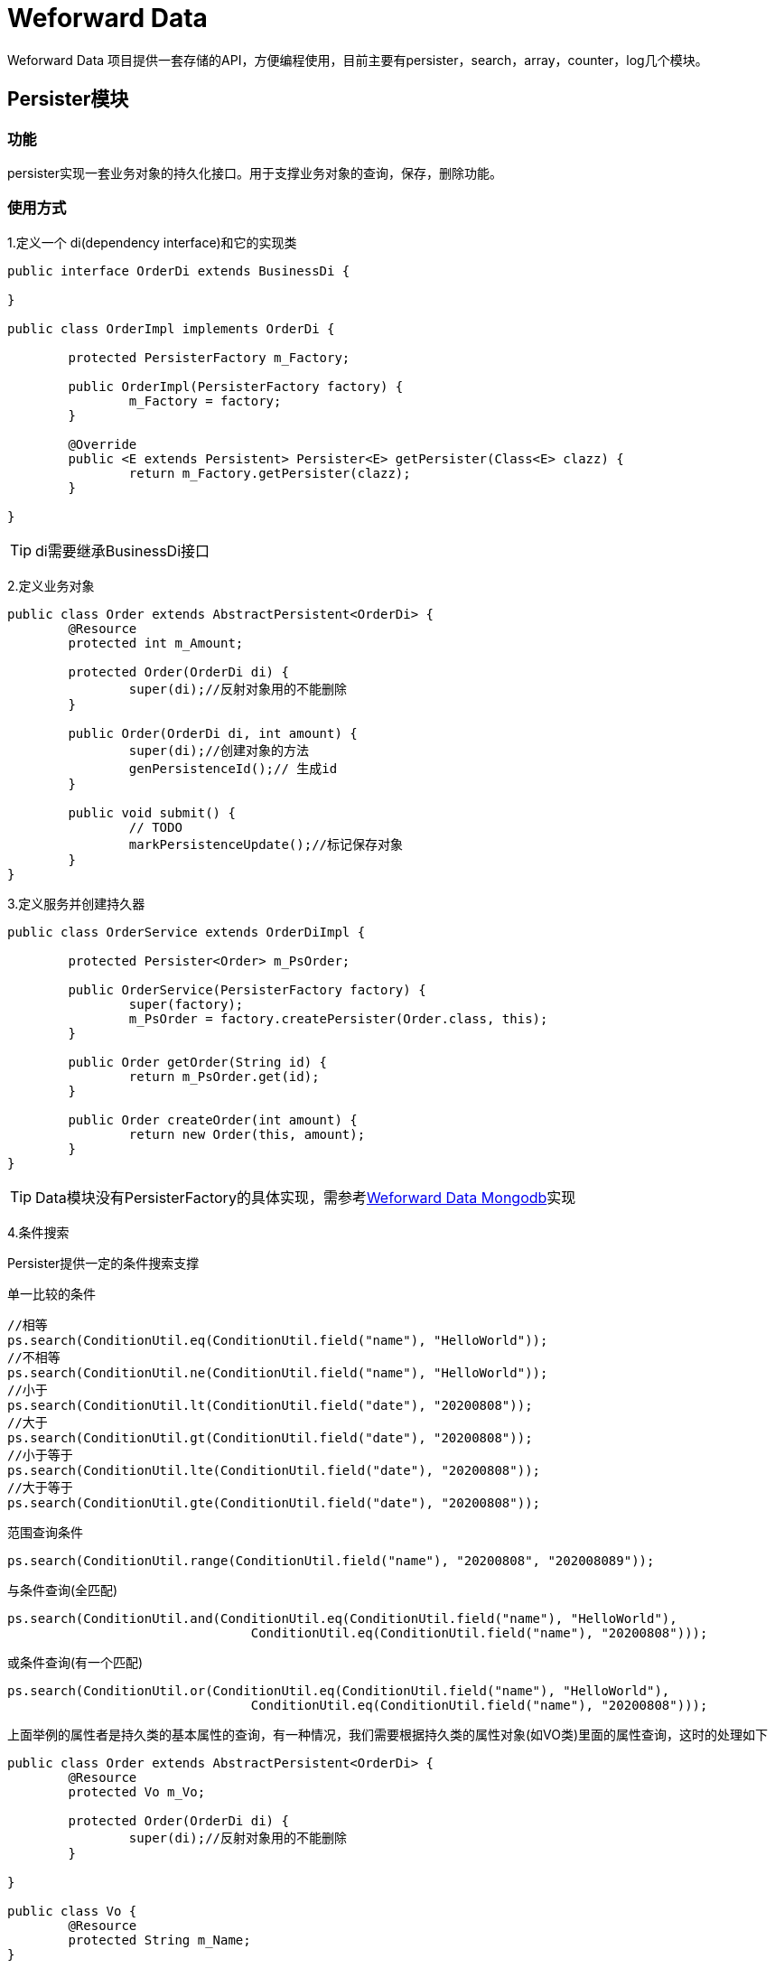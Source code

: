 
= Weforward Data

Weforward Data 项目提供一套存储的API，方便编程使用，目前主要有persister，search，array，counter，log几个模块。


== Persister模块

=== 功能

persister实现一套业务对象的持久化接口。用于支撑业务对象的查询，保存，删除功能。

=== 使用方式

1.定义一个 di(dependency interface)和它的实现类

[source,java]
----
public interface OrderDi extends BusinessDi {

}

public class OrderImpl implements OrderDi {

	protected PersisterFactory m_Factory;

	public OrderImpl(PersisterFactory factory) {
		m_Factory = factory;
	}

	@Override
	public <E extends Persistent> Persister<E> getPersister(Class<E> clazz) {
		return m_Factory.getPersister(clazz);
	}

}
----

TIP: di需要继承BusinessDi接口

2.定义业务对象

[source,java]
----
public class Order extends AbstractPersistent<OrderDi> {
	@Resource
	protected int m_Amount;

	protected Order(OrderDi di) {
		super(di);//反射对象用的不能删除
	}

	public Order(OrderDi di, int amount) {
		super(di);//创建对象的方法
		genPersistenceId();// 生成id
	}

	public void submit() {
		// TODO
		markPersistenceUpdate();//标记保存对象
	}
}
----
3.定义服务并创建持久器

[source,java]
----
public class OrderService extends OrderDiImpl {

	protected Persister<Order> m_PsOrder;

	public OrderService(PersisterFactory factory) {
		super(factory);
		m_PsOrder = factory.createPersister(Order.class, this);
	}

	public Order getOrder(String id) {
		return m_PsOrder.get(id);
	}

	public Order createOrder(int amount) {
		return new Order(this, amount);
	}
}
----
TIP: Data模块没有PersisterFactory的具体实现，需参考link:../../../weforward-data-mongodb[Weforward Data Mongodb]实现


4.条件搜索

Persister提供一定的条件搜索支撑

单一比较的条件
[source,java]
----
//相等
ps.search(ConditionUtil.eq(ConditionUtil.field("name"), "HelloWorld"));
//不相等
ps.search(ConditionUtil.ne(ConditionUtil.field("name"), "HelloWorld"));
//小于
ps.search(ConditionUtil.lt(ConditionUtil.field("date"), "20200808"));
//大于
ps.search(ConditionUtil.gt(ConditionUtil.field("date"), "20200808"));
//小于等于
ps.search(ConditionUtil.lte(ConditionUtil.field("date"), "20200808"));
//大于等于
ps.search(ConditionUtil.gte(ConditionUtil.field("date"), "20200808"));
----

范围查询条件
[source,java]
----
ps.search(ConditionUtil.range(ConditionUtil.field("name"), "20200808", "202008089"));
----

与条件查询(全匹配)
[source,java]
----
ps.search(ConditionUtil.and(ConditionUtil.eq(ConditionUtil.field("name"), "HelloWorld"),
				ConditionUtil.eq(ConditionUtil.field("name"), "20200808")));
----

或条件查询(有一个匹配)
[source,java]
----
ps.search(ConditionUtil.or(ConditionUtil.eq(ConditionUtil.field("name"), "HelloWorld"),
				ConditionUtil.eq(ConditionUtil.field("name"), "20200808")));
----

上面举例的属性者是持久类的基本属性的查询，有一种情况，我们需要根据持久类的属性对象(如VO类)里面的属性查询，这时的处理如下

[source,java]
----
public class Order extends AbstractPersistent<OrderDi> {
	@Resource
	protected Vo m_Vo;

	protected Order(OrderDi di) {
		super(di);//反射对象用的不能删除
	}

}

public class Vo {
	@Resource
	protected String m_Name;
}

ps.search(ConditionUtil.eq(ConditionUtil.field("m_Vo","m_Name"), "HelloWorld"));

----

5.建立索引 

条件搜索理论上支持持久类的所有属性，但是直接按这些属性条件搜索可以效率会比较低，所以我们需要对经常用来查询的属性建立索引 

[source,java]
----
public class Order extends AbstractPersistent<OrderDi> {
	@Resource
	protected Vo m_Vo;

	protected Order(OrderDi di) {
		super(di);//反射对象用的不能删除
	}

}

public class Vo {
	@Index //标记索引 
	@Resource
	protected String m_Name;
}
----

有一点需要注意的是索引只会自己建议，不会自己删除，如在A上加个索引@Index，之后又将A的索引@Index去掉，些时需要人工登陆数据库将对应索引删除。


6.排序

条件查询的同时，指定排序

[source,java]
----
// 正序
ps.search(ConditionUtil.eq(ConditionUtil.field("name"), "HelloWorld"), OrderByUtil.asc("age"));
// 倒序
ps.search(ConditionUtil.eq(ConditionUtil.field("name"), "HelloWorld"), OrderByUtil.desc("age"));
// 混合
ps.search(ConditionUtil.eq(ConditionUtil.field("name"), "HelloWorld"),
				OrderByUtil.unite(Arrays.asList("age"), Arrays.asList("date")));
----

== search模块

=== 功能

search提供关键字搜索的功能，通过建立索引支撑各种关键字搜索

=== 使用方式

1.通过工厂创建搜索器
[source,java]
----
Searcher searcher = m_Factory.createSearcher("order_doc");
----
TIP: Data模块没有SearchFactory的具体实现，需参考 link:../weforward-data-mongodb/README.adoc[Weforward Data Mongodb]实现

2.创建索引
[source,java]
----
List<? extends IndexKeyword> keywords = new ArrayList<>();
keywords.add(IndexKeywordHelper.newKeyword("小额"));
keywords.add(IndexKeywordHelper.newKeyword("汽车");
keywords.add(IndexKeywordHelper.newKeyword("D:20200524"));
searcher.updateElement(IndexElementHelper.newElement("Order$123"), keywords);
----

3.单关键字匹配
[source,java]
----
searcher.search(null, "汽车");
----

4.多关键字匹配
[source,java]
----
searcher.search(null, "小额", "汽车");// 与关系
----

5.任意关键字匹配
[source,java]
----
searcher.union(null, "小额", "汽车");// 或关系
----

6.范围匹配
[source,java]
----
searcher.searchRange("D:20200524", "D:202005249", null);// 加上属性前端(如D:)后可精确匹配到属性
----
7.匹配率排序
[source,java]
----
//updateElement时指定匹配率
searcher.updateElement(IndexElementHelper.newElement(UniteId.valueOf("Order$1")),
				Arrays.asList(IndexKeywordHelper.newKeyword("我们的", 1)));
searcher.updateElement(IndexElementHelper.newElement(UniteId.valueOf("Order$2")),
				Arrays.asList(IndexKeywordHelper.newKeyword("我们的", 2)));
IndexResults irs = searcher.search(SearchOption.valueOf(SearchOption.OPTION_RATE_SORT), "我们的");
//结果为order2，order1的顺序
for (IndexResult ir : ResultPageHelper.toForeach(irs)) {
	System.out.println(ir.getKey());
}
----

8.匹配率过滤
[source,java]
----
//updateElement时指定匹配率	
searcher.updateElement(IndexElementHelper.newElement(UniteId.valueOf("Order$1")),
				Arrays.asList(IndexKeywordHelper.newKeyword("我们的", 1)));
searcher.updateElement(IndexElementHelper.newElement(UniteId.valueOf("Order$2")),
				Arrays.asList(IndexKeywordHelper.newKeyword("我们的", 2)));
searcher.updateElement(IndexElementHelper.newElement(UniteId.valueOf("Order$3")),
				Arrays.asList(IndexKeywordHelper.newKeyword("我们的", 3)));
//通过OPTION_RATE_LEAST指定至少匹配	
IndexResults irs = searcher.search(SearchOption.valueOf(SearchOption.OPTION_RATE_LEAST).setRate(2), "我们的");
// 结果为order2,order3
for (IndexResult ir : ResultPageHelper.toForeach(irs)) {
	System.out.println( ir.getKey());
}
----
也可按范围过滤

[source,java]
----
			
IndexResults	irs = searcher.search(SearchOption.valueOf(SearchOption.OPTION_RATE_RANGE).setStartRate(1).setEndRate(2), "我们的");
// 结果为order1,order2
for (IndexResult ir : ResultPageHelper.toForeach(irs)) {
		System.out.println( ir.getKey());
}
----

9.按属性排序

[source,java]
----
//updataElement时指定属性
searcher.updateElement(
				IndexElementHelper.newElement(UniteId.valueOf("Order$1"),
						Arrays.asList(IndexAttributeHelper.newAttribute("level", "1"))),
				Arrays.asList(IndexKeywordHelper.newKeyword("我们的")));
searcher.updateElement(
				IndexElementHelper.newElement(UniteId.valueOf("Order$2"),
						Arrays.asList(IndexAttributeHelper.newAttribute("level", "2"))),
				Arrays.asList(IndexKeywordHelper.newKeyword("我们的")));
searcher.updateElement(
				IndexElementHelper.newElement(UniteId.valueOf("Order$3"),
						Arrays.asList(IndexAttributeHelper.newAttribute("level", "3"))),
				Arrays.asList(IndexKeywordHelper.newKeyword("我们的")));
IndexResults irs = searcher.search(null, "我们的");
irs.sort("level", IndexResults.OPTION_ORDER_BY_DESC);
// 结果为order3，order2，order1的顺序
for (IndexResult ir : ResultPageHelper.toForeach(irs)) {
	System.out.println("场景7:" + ir.getKey());
}
----
== array模块

=== 功能

array模块用于归档存储同一类数据，与数据库的结构对照大概为

* LabelSet 	 => db(数据库)
* Label    	 => table(表)
* LabelElement => row(行)

=== 使用方式

1.实现LabelElement
[source,java]
----
public class MyLabel implements LabelElement {
	@Resource
	protected String m_Id;
	@Resource
	protected String m_Name;

	protected MyLabel() {
		// 反射使用
	}

	public MyLabel(String id, String name) {
		m_Id = id;
		m_Name = name;
	}

	@Override
	public String getIdForLabel() {
		return m_Id;
	}

}
----
2.通过工厂创建标签集合
[source,java]
----
LabelSet<MyLabel> myLabel = m_Factory.createLabelSet("mylabel", FieldMapper.valueOf(MyLabel.class));
----
TIP: Data模块没有LabelSetFactory的具体实现，需参考 link:../weforward-data-mongodb/README.adoc[Weforward Data Mongodb]实现

3.保存标签
[source,java]
----
String label = "one";
MyLabel l = new MyLabel("123", "HelloWorld!");
myLabel.put(label, l);
label = "two";
l = new MyLabel("231", "HelloWorld!");
myLabel.put(label, l);
----

4.获取标签
[source,java]
----
MyLabel l=	myLabel.get("one", "123");
----

== counter模块

=== 功能

counter实现一个计数功能，通过KEY-VALUE方法保存一个关键字对应的数值，可用于人数统计，金额汇总等场景

=== 使用方法

1.通过工厂创建计数器
[source,java]
----
/** x00ff为服务器的标识，无固定格式，保证每一台服务器唯一即可*/
LabelCounterFactory factory = new LabelCounterFactory(labelSetFactory, "x00ff");
Counter counter = factory.createCounter("order");
----

TIP: Data模块指定依赖LabelSetFactory的CounterFactory实现，如果有需要也可自行实现一个CounterFactory

2.计数
[source,java]
----
counter.inc("Order$123");
----

3.获取值 
[source,java]
----
counter.get("Order$123");
----

== 数据映射方式

数据存储通过ObjectMapper实现对象对存储数据的转换，除了自己实现一个ObjectMapper的方式，Weforward Data还提供了两种自动映射方式

=== 属性映射

实现类为FieldMapper

1.使用规则

属性映射通过在类属性增加@Resource或@ResourceExt注释需要转换保存数据

TIP: 基础类型使用@Resource即可,@ResourceExt用于集合等特殊类型，具体参考 <<data-type,支持数据类型>> 说明

默认情况下只解析当前类的属性，如果需要保存父类属性，需要有当前类加上@Inherited

2.指定方式

  persister

继承了AbstractPersisterFactory类的PersisterFactory实现默认使用属性映射
也可通过setMapperType("field")强制指定

  array

通过在创建LabelSetHub时指定
[source,java]
----
m_Factory.createLabelSet("mylabel", FieldMapper.valueOf(MyLabel.class));
----

=== 方法映射

实现类为MethodMapper

1.使用规则

方法映射通过解析类的get和set方法映射，默认解析所有get和set方法（包括父类getClass()除外）

如果不想映射指定方法，可使用@Transient注释方法

* get方法标准：非静态，方法可见性public，返回类型不为void，没有入参。如：public String getName()
* set方法标准：非静态，方法可见性public，返回类型为void，有且只有一个入参。如：public void setName(String name)

另外方法同样可以使用@Resource和@Resource注解，具体参考 <<data-type,支持数据类型>> 说明

2.指定方式

  persister

继承了AbstractPersisterFactory类可通过setMapperType("method")指定

  array

通过在创建LabelSetHub时指定
[source,java]
----
m_Factory.createLabelSet("mylabel", MethodMapper.valueOf(MyLabel.class));
----

[[data-type]]
== 支持数据类型

=== 基础类型
|===
|类型
|默认值

|byte
|0

|short
|0

|int
|0

|long
|0

|float
|0

|double
|0

|boolean
|false

|Byte
|null

|Short
|null

|Integer
|null

|Long
|null

|Float
|null

|Double
|null

|Boolean
|null

|String
|null

|java.math.BigInteger
|null

|java.math.BigDecimal
|null

|===

* 属性映射方式下，使用@Resource注解即可
* 方法映射方式下，不需要注解
 
=== 日期

java.util.Date类

* 属性映射方式下，使用@Resource注解即可
* 方法映射方式下，不需要注解

=== 数组

数组元素可以是基础类型或者VO，支持多维数组

* 属性映射方式下，使用@Resource注解即可
* 方法映射方式下，不需要注解

=== 集合


属性或方法的类型可以为以下类

 - java.util.Collection
 - java.util.AbstractCollection
 - java.util.List
 - java.util.AbstractList
 - java.util.ArrayList
 - java.util.set
 - java.util.AbstractList
 - java.util.HashSet

Collection、AbstractCollection、List与AbstractList反射后的实现类为ArrayList

Set与AbstractSet反射后的实现类为HashSet

当元素是基础类型或者VO

* 属性映射方式下，使用@ResourceExt(component = xxx.class)指定元素类型
* 方法映射方式下，不需要注解 

当元素的集合又是一个集合时，不管是哪种映射方式，都需要使用ResourceExt注解，并且指定@ResourceExt(components ={ component1.class,component2.class ... componentx.class })

如:
[source,java]
----
@ResourceExt(components = { List.class, String.class })
public List<List<String>> myListList;

@ResourceExt(components = { List.class, String.class })
public List<List<String>> getMyListList()

----

=== 地图

属性或方法的类型可以为以下类

 - java.util.Map
 - java.util.AbstractMap
 - java.util.HashMap
 - java.util.ConcurrentMap
 - java.util.ConcurrentHashMap

Map、AbstractMap反射后的实现类为HashMap

ConcurrentMap反射后的实现类为ConcurrentHashMap

当Map的Key和Value都基础类型或者VO

* 属性映射方式下，使用@ResourceExt(components ={ key.class,value.class})指定元素类型
* 方法映射方式下，使用@ResourceExt(components ={ key.class,value.class})指定元素类型

当Value为集合时，可在components 指定下级组件类型。
如:
[source,java]
----
@ResourceExt(components = { String.class, List.class, Date.class })
public Map<String, List<Date>> myMapList;

@ResourceExt(components = { String.class, List.class, Date.class })
public Map<String, List<Date>> getMyMapList()
----

IMPORTANT: key只能是基础类型或VO

 
=== 值对象（VO）

当数据类型非以上说明的几种类型时，均视为值对象(VO)

VO需要有一个入参为空的构造函数，属性或方法参数可以为所有支持数据类型。

* 属性映射方式下，使用@Resource注释VO,同时VO里面的属性也需要使用@Resource或@ResourceExt注释。
* 方法映射方式下，不需要注解，会根据VO里面的get和set方法映射。


== 自动拆装箱机制

有时候我们为了编程方便定义了一些封装对象，但保存数据时又只需要保存简单的数据类型。
这种时间就适合使用自动拆装箱机制。

IMPORTANT: 属性映射和方法映射启动自动拆装箱机制相同


要启动自动拆装箱机制非常容易，只需要在@Resource或@ResourceExt注解时同时指定type即可

如：
[source,java]
----
@Resource(type = String.class)
public UniteId myId;

@Resource(type = String.class)
public UniteId getMyId()
----

 * 拆箱规则：调用源对象的XXXValue方法转换成目标对象，如上面代码会调用 myId.stringValue()方法
 * 装箱规则：调用目标对象的valueOf(xxx)静态方法生成目标对象 ，如上面代码会调用 UniteId.valueOf(String value)方法

 
 